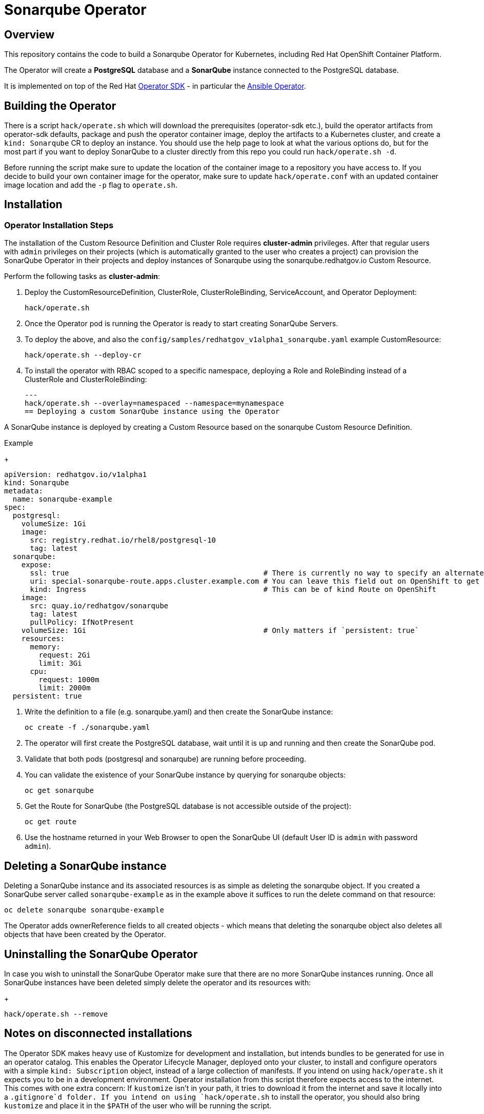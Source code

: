 = Sonarqube Operator

== Overview

This repository contains the code to build a Sonarqube Operator for Kubernetes, including Red Hat OpenShift Container Platform.

The Operator will create a *PostgreSQL* database and a *SonarQube* instance connected to the PostgreSQL database.

It is implemented on top of the Red Hat https://sdk.operatorframework.io/[Operator SDK] - in particular the https://sdk.operatorframework.io/docs/building-operators/ansible/[Ansible Operator].

== Building the Operator

There is a script `hack/operate.sh` which will download the prerequisites (operator-sdk etc.), build the operator artifacts from operator-sdk defaults, package and push the operator container image, deploy the artifacts to a Kubernetes cluster, and create a `kind: Sonarqube` CR to deploy an instance. You should use the help page to look at what the various options do, but for the most part if you want to deploy SonarQube to a cluster directly from this repo you could run `hack/operate.sh -d`.

Before running the script make sure to update the location of the container image to a repository you have access to. If you decide to build your own container image for the operator, make sure to update `hack/operate.conf` with an updated container image location and add the `-p` flag to `operate.sh`.

== Installation

=== Operator Installation Steps

The installation of the Custom Resource Definition and Cluster Role requires *cluster-admin* privileges. After that regular users with `admin` privileges on their projects (which is automatically granted to the user who creates a project) can provision the SonarQube Operator in their projects and deploy instances of Sonarqube using the sonarqube.redhatgov.io Custom Resource.

Perform the following tasks as *cluster-admin*:

. Deploy the CustomResourceDefinition, ClusterRole, ClusterRoleBinding, ServiceAccount, and Operator Deployment:
+
[source,sh]
----
hack/operate.sh
----

. Once the Operator pod is running the Operator is ready to start creating SonarQube Servers.

. To deploy the above, and also the `config/samples/redhatgov_v1alpha1_sonarqube.yaml` example CustomResource:
+
[source,sh]
----
hack/operate.sh --deploy-cr
----

. To install the operator with RBAC scoped to a specific namespace, deploying a Role and RoleBinding instead of a ClusterRole and ClusterRoleBinding:
+
[source,sh]
---
hack/operate.sh --overlay=namespaced --namespace=mynamespace
== Deploying a custom SonarQube instance using the Operator

A SonarQube instance is deployed by creating a Custom Resource based on the sonarqube Custom Resource Definition.

.Example
+
[source,texinfo]
----
apiVersion: redhatgov.io/v1alpha1
kind: Sonarqube
metadata:
  name: sonarqube-example
spec:
  postgresql:
    volumeSize: 1Gi
    image:
      src: registry.redhat.io/rhel8/postgresql-10
      tag: latest
  sonarqube:
    expose:
      ssl: true                                             # There is currently no way to specify an alternate certificate
      uri: special-sonarqube-route.apps.cluster.example.com # You can leave this field out on OpenShift to get the default
      kind: Ingress                                         # This can be of kind Route on OpenShift
    image:
      src: quay.io/redhatgov/sonarqube
      tag: latest
      pullPolicy: IfNotPresent
    volumeSize: 1Gi                                         # Only matters if `persistent: true`
    resources:
      memory:
        request: 2Gi
        limit: 3Gi
      cpu:
        request: 1000m
        limit: 2000m
  persistent: true

----

. Write the definition to a file (e.g. sonarqube.yaml) and then create the SonarQube instance:
+
[source,sh]
----
oc create -f ./sonarqube.yaml
----

. The operator will first create the PostgreSQL database, wait until it is up and running and then create the SonarQube pod.
. Validate that both pods (postgresql and sonarqube) are running before proceeding.
. You can validate the existence of your SonarQube instance by querying for sonarqube objects:
+
[source,sh]
----
oc get sonarqube
----

. Get the Route for SonarQube (the PostgreSQL database is not accessible outside of the project):
+
[source,sh]
----
oc get route
----

. Use the hostname returned in your Web Browser to open the SonarQube UI (default User ID is `admin` with password `admin`).

== Deleting a SonarQube instance

Deleting a SonarQube instance and its associated resources is as simple as deleting the sonarqube object. If you created a SonarQube server called `sonarqube-example` as in the example above it suffices to run the delete command on that resource:

[source,sh]
----
oc delete sonarqube sonarqube-example
----

The Operator adds ownerReference fields to all created objects - which means that deleting the sonarqube object also deletes all objects that have been created by the Operator.

== Uninstalling the SonarQube Operator

In case you wish to uninstall the SonarQube Operator make sure that there are no more SonarQube instances running. Once all SonarQube instances have been deleted simply delete the operator and its resources with:
+
[source,sh]
----
hack/operate.sh --remove
----

== Notes on disconnected installations

The Operator SDK makes heavy use of Kustomize for development and installation, but intends bundles to be generated for use in an operator catalog. This enables the Operator Lifecycle Manager, deployed onto your cluster, to install and configure operators with a simple `kind: Subscription` object, instead of a large collection of manifests. If you intend on using `hack/operate.sh` it expects you to be in a development environment. Operator installation from this script therefore expects access to the internet. This comes with one extra concern: If `kustomize` isn't in your path, it tries to download it from the internet and save it locally into a `.gitignore`d folder. If you intend on using `hack/operate.sh` to install the operator, you should also bring `kustomize` and place it in the `$PATH` of the user who will be running the script.

To change the image sources for all necessary images for `hack/operate.sh` to deploy the operator, you need to have the following images hosted in a container repository on your disconnected network:

. quay.io/redhatgov/sonarqube-operator:latest
. quay.io/redhatgov/sonarqube:latest
. Some PostgreSQL 10 image that either behaves like the Red Hat PostgreSQL 10 RHEL 8 image or the docker.io/library/postgres:10 image.

The places where you must update those sources are then, respectively:

. `hack/operate.conf`: IMG should point to the sonarqube-operator image in your environment _before_ running `hack/operate.sh`
. The `kind: Sonarqube` custom resource manifest: `spec.sonarqube.image.src` and `spec.sonarqube.image.tag` should be updated
. The `kind: Sonarqube` custom resource manifest: `spec.postgresql.image.src` and `spec.postgresql.image.tag` should be updated

== OLM installation using a custom catalog source

WIP
